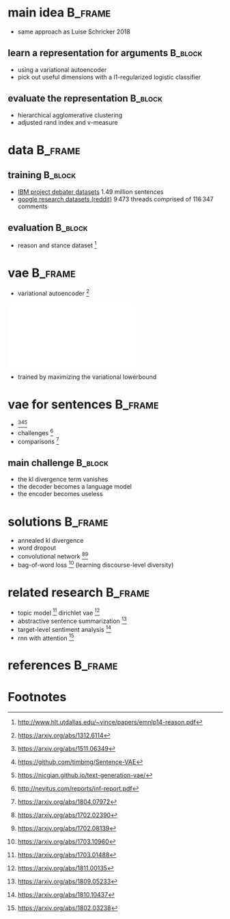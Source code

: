 #+OPTIONS: title:nil date:nil toc:nil author:nil email:nil
#+STARTUP: beamer
#+LaTeX_CLASS: beamer
#+LATEX_HEADER: \setbeamertemplate{footline}[frame number]
#+LATEX_HEADER: \usepackage{xcolor}
#+LATEX_HEADER: \definecolor{darkblue}{rgb}{0,0,0.5}
#+LATEX_HEADER: \hypersetup{colorlinks=true,allcolors=darkblue}
#+LATEX_HEADER: \usepackage[sorting=ynt,style=authoryear,uniquename=false]{biblatex}
#+LATEX_HEADER: \addbibresource{pitch.bib}
* main idea                                                         :B_frame:
:PROPERTIES:
:BEAMER_env: frame
:END:
- same approach as Luise Schricker 2018
** learn a representation for arguments                             :B_block:
:PROPERTIES:
:BEAMER_env: block
:END:
- using a variational autoencoder
- pick out useful dimensions with a l1-regularized logistic classifier
** evaluate the representation                                      :B_block:
:PROPERTIES:
:BEAMER_env: block
:END:
- hierarchical agglomerative clustering
- adjusted rand index and v-measure
* data                                                              :B_frame:
:PROPERTIES:
:BEAMER_env: frame
:END:
** training                                                         :B_block:
:PROPERTIES:
:BEAMER_env: block
:END:
- [[http://www.research.ibm.com/haifa/dept/vst/debating_data.shtml#Project][IBM project debater datasets]]
  \(1.49\) million sentences
- [[https://github.com/google-research-datasets/coarse-discourse][google research datasets (reddit)]]
  \(9\,473\) threads comprised of \(116\,347\) comments
** evaluation                                                       :B_block:
:PROPERTIES:
:BEAMER_env: block
:END:
- reason and stance dataset \parencite{hasan2014you} [fn:1]
* vae                                                               :B_frame:
:PROPERTIES:
:BEAMER_env: frame
:END:
- variational autoencoder \parencite{kingma2013auto} [fn:2]
\centering\includegraphics[width=\textwidth]{vae.pdf}
- trained by maximizing the variational lowerbound
#+BEGIN_EXPORT latex
\begin{align*}
\mathcal{L} \left( \theta ; x \right)
&= \mathbb{E}_{q_{\theta} \left( z | x \right)} [ \log p_{\theta} \left( x | z \right)]
- \mathtt{KL} \left( q_{\theta} \left( z | x \right) \| p \left( z \right) \right)\\
&\leq \log p\left(x\right)
\end{align*}
#+END_EXPORT
* vae for sentences                                                 :B_frame:
:PROPERTIES:
:BEAMER_env: frame
:END:
- \textcite{bowman2015generating} [fn:3][fn:4][fn:5]
- challenges \parencite{vanichallenges} [fn:6]
- comparisons \parencite{cifka2018eval} [fn:7]
** main challenge                                                   :B_block:
:PROPERTIES:
:BEAMER_env: block
:END:
- the kl divergence term vanishes
- the decoder becomes a language model
- the encoder becomes useless
* solutions                                                         :B_frame:
:PROPERTIES:
:BEAMER_env: frame
:END:
- annealed kl divergence \parencite{bowman2015generating}
- word dropout \parencite{bowman2015generating}
- convolutional network \parencite{semeniuta2017hybrid, yang2017improved} [fn:8][fn:9]
- bag-of-word loss \parencite{zhao2017learning} [fn:10]
  (learning discourse-level diversity)
* related research                                                  :B_frame:
:PROPERTIES:
:BEAMER_env: frame
:END:
- topic model \parencite{srivastava2017autoencoding} [fn:11]
  dirichlet vae \parencite{xiao2018dirichlet} [fn:12]
- abstractive sentence summarization \parencite{schumann2018unsupervised} [fn:13]
- target-level sentiment analysis \parencite{xu2018semi} [fn:14]
- rnn with attention \parencite{jang2018recurrent} [fn:15]
* references                                                        :B_frame:
:PROPERTIES:
:BEAMER_env: frame
:BEAMER_OPT: fragile,allowframebreaks,label=
:END:
\printbibliography[heading=none]
* Footnotes
[fn:1] http://www.hlt.utdallas.edu/~vince/papers/emnlp14-reason.pdf
[fn:2] https://arxiv.org/abs/1312.6114
[fn:3] https://arxiv.org/abs/1511.06349
[fn:4] https://github.com/timbmg/Sentence-VAE
[fn:5] https://nicgian.github.io/text-generation-vae/
[fn:6] http://nevitus.com/reports/inf-report.pdf
[fn:7] https://arxiv.org/abs/1804.07972
[fn:8] https://arxiv.org/abs/1702.02390
[fn:9] https://arxiv.org/abs/1702.08139
[fn:10] https://arxiv.org/abs/1703.10960
[fn:11] https://arxiv.org/abs/1703.01488
[fn:12] https://arxiv.org/abs/1811.00135
[fn:13] https://arxiv.org/abs/1809.05233
[fn:14] https://arxiv.org/abs/1810.10437
[fn:15] https://arxiv.org/abs/1802.03238
